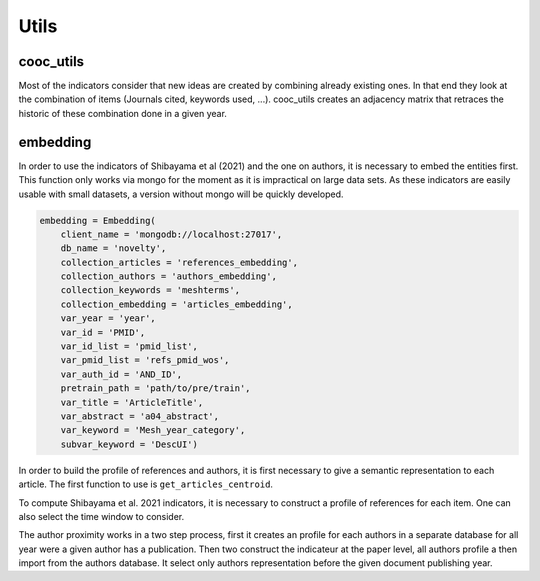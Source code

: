 .. _Utils:

Utils
=====

.. _cooc_utils:

cooc_utils
------------

Most of the indicators consider that new ideas are created by combining already existing ones. In that end they look at the combination of items (Journals cited, keywords used, ...). cooc_utils creates an adjacency matrix that retraces the historic of these combination done in a given year.


.. py:function:: create_cooc(var, sub_var, year_var, collection_name, client_name = None, db_name = None, time_window = range(1980,2021), weighted_network = False, self_loop = False)

   Create co-occurence matrix 

   :param str var: The key of interest in the dict
   :param str sub_var: The key where the name of the variable is
   :param str year_var: The key that gives the year of the paper
   :param str collection_name: Name of the collection (either Mongo or Json) where the data is
   :param str client_name: name of the mongdb client
   :param str db_name: name of the mongdb Database
   :param range time_window: Compute the cooc for the years in range
   :param str weighted_network: False if you want a combinaisons that appears multiple time in a single paper to be accounted as 1
   :param str self_loop: True if you want the diagonal in the cooc-matrix

   :return: 
   
   :raises ValueError: 
   :raises TypeError: 

.. _embedding:

embedding
------------

In order to use the indicators of Shibayama et al (2021) and the one on authors, it is necessary to embed the entities first. This function only works via mongo for the moment as it is impractical on large data sets. As these indicators are easily usable with small datasets, a version without mongo will be quickly developed.


.. py:function:: Embedding(client_name, db_name, collection_articles, collection_authors, collection_keywords, collection_embedding,  var_year, var_id, var_pmid_list, var_id_list, var_auth_id, pretrain_path, var_title, var_abstract, var_keyword, subvar_keyword)

    - Compute semantic centroid for each paper (abstract and title)
    - Create embedded references profile for each article.
    - Compute an author profile of embedded articles per year and store it for each article.

   :param str client_name : mongo client name.
   :param str db_name : mongo db name.
   :param str collection_articles : mongo collection name for articles.
   :param str collection_authors : mongo collection name for authors.
   :param str collection_keyword : mongo collection for articles keywords.
   :param str collection_embedding : mongo collection for articles embedding.
   :param str var_year : year variable name.
   :param str var_id : identifier variable name.
   :param str var_auth_id : authors identifer variable name.
   :param str pretrain_path : path to the pretrain word2vec: 'your/path/to/en_core_sci_lg-0.4.0/en_core_sci_lg/en_core_sci_lg-0.4.0.
   :param str var_title : title variable name.
   :param str var_abstract : abstract variable name.
   :param str var_keyword : keyword variable name.
   :param str subvar_keyword : keyword subvariable name.

   :return: 
   
   :raises ValueError: 
   :raises TypeError: 



.. code-block:: python

   embedding = Embedding(
       client_name = 'mongodb://localhost:27017',
       db_name = 'novelty',
       collection_articles = 'references_embedding',
       collection_authors = 'authors_embedding',
       collection_keywords = 'meshterms',
       collection_embedding = 'articles_embedding',
       var_year = 'year',
       var_id = 'PMID',
       var_id_list = 'pmid_list',
       var_pmid_list = 'refs_pmid_wos',
       var_auth_id = 'AND_ID',
       pretrain_path = 'path/to/pre/train',
       var_title = 'ArticleTitle',
       var_abstract = 'a04_abstract',
       var_keyword = 'Mesh_year_category',
       subvar_keyword = 'DescUI')

In order to build the profile of references and authors, it is first necessary to give a semantic representation to each article. The first function to use is ``get_articles_centroid``.


.. code-block:: python
   embedding.get_articles_centroid(pmid_start = pmid_start,
                          pmid_end = pmid_end,
                          chunk_size=1000)

To compute Shibayama et al. 2021 indicators, it is necessary to construct a profile of references for each item. One can also select the time window to consider.


.. code-block:: python
   embedding.get_references_embbeding(
      from_year = 2000,
      to_year = 2010,
      skip_ = skip_,
      limit_ = limit_)

The author proximity works in a two step process, first it creates an profile for each authors in a separate database for all year were a given author has a publication. Then two construct the indicateur at the paper level, all authors profile a then import from the authors database. It select only authors representation before the given document publishing year.

.. code-block:: python
   embedding.feed_author_profile(
      skip_,
      limit_)

   embedding.author_profile2papers(
      skip_,
      limit_)


